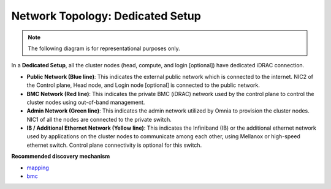 Network Topology: Dedicated Setup
=================================

.. note:: The following diagram is for representational purposes only.

.. image:: ../../images/Dedicated_NT.png

In a **Dedicated Setup**, all the cluster nodes (head, compute, and login [optional]) have dedicated iDRAC connection.

* **Public Network (Blue line)**: This indicates the external public network which is connected to the internet. NIC2 of the Control plane, Head node, and Login node [optional] is connected to the public network.

* **BMC Network (Red line)**: This indicates the private BMC (iDRAC) network used by the control plane to control the cluster nodes using out-of-band management.

* **Admin Network (Green line)**: This indicates the admin network utilized by Omnia to provision the cluster nodes. NIC1 of all the nodes are connected to the private switch.

* **IB / Additional Ethernet Network (Yellow line)**: This indicates the Infiniband (IB) or the additional ethernet network used by applications on the cluster nodes to communicate among each other, using Mellanox or high-speed ethernet switch. Control plane connectivity is optional for this switch.

**Recommended discovery mechanism**

* `mapping <../../InstallationGuides/InstallingProvisionTool/DiscoveryMechanisms/mappingfile.html>`_
* `bmc <../../InstallationGuides/InstallingProvisionTool/DiscoveryMechanisms/bmc.html>`_

